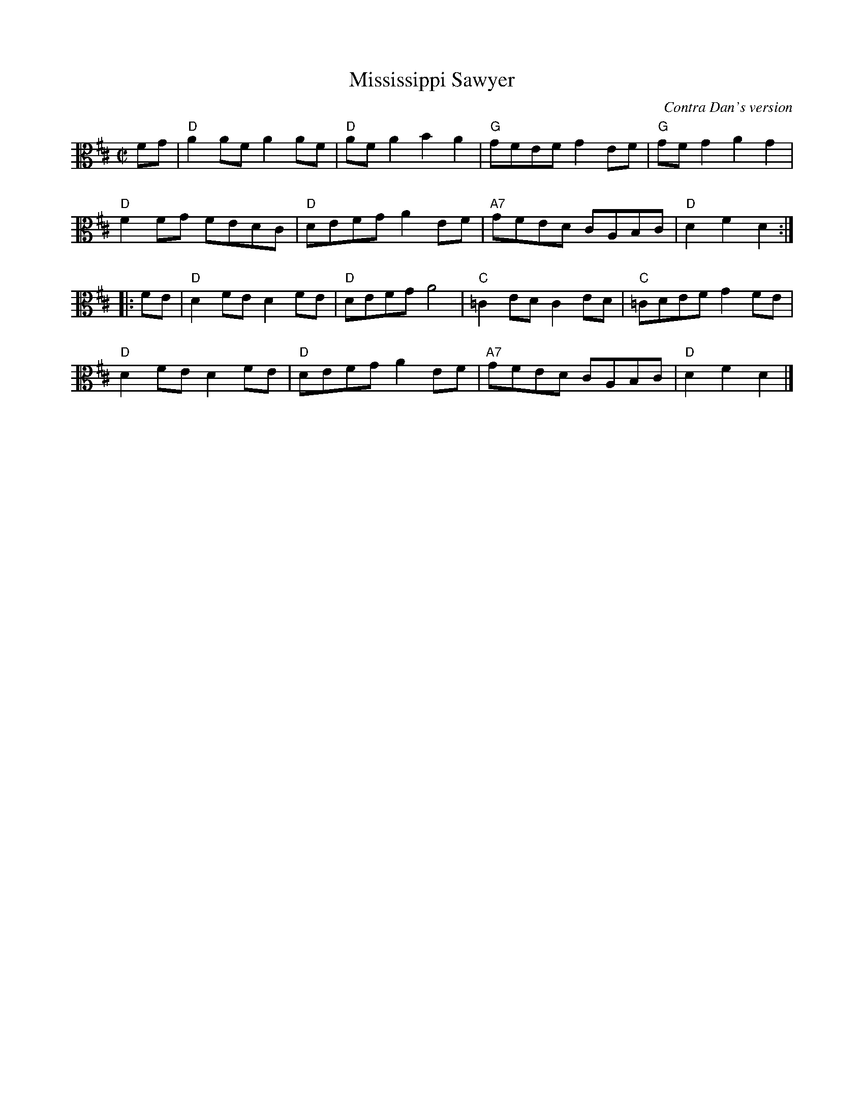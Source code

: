 X:1
T:Mississippi Sawyer
C:Contra Dan's version
R:reel
M:C|
L:1/8
K:D
V:2 clef=alto middle=C
FG | "D" A2AF A2AF | "D" AFA2 B2A2 | "G" GFEF G2EF | "G" GFG2 A2G2 |
"D" F2FG FEDC | "D" DEFG A2EF | "A7" GFED CA,B,C | "D" D2F2 D2 ::
FE | "D" D2FE D2FE | "D" DEFG A4 | "C" =C2ED C2ED | "C" =CDEF G2FE |
"D" D2FE D2FE | "D" DEFG A2EF | "A7" GFED CA,B,C | "D" D2F2 D2 |]
